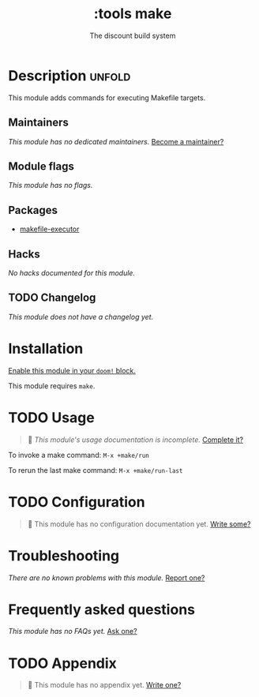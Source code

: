 # -*- mode: doom-docs-org -*-
#+title:    :tools make
#+subtitle: The discount build system
#+created:  September 25, 2017
#+since:    2.0.6

* Description :unfold:
This module adds commands for executing Makefile targets.

** Maintainers
/This module has no dedicated maintainers./ [[doom-contrib-maintainer:][Become a maintainer?]]

** Module flags
/This module has no flags./

** Packages
- [[doom-package:][makefile-executor]]

** Hacks
/No hacks documented for this module./

** TODO Changelog
# This section will be machine generated. Don't edit it by hand.
/This module does not have a changelog yet./

* Installation
[[id:01cffea4-3329-45e2-a892-95a384ab2338][Enable this module in your ~doom!~ block.]]

This module requires ~make~.

* TODO Usage
#+begin_quote
🔨 /This module's usage documentation is incomplete./ [[doom-contrib-module:][Complete it?]]
#+end_quote

To invoke a make command: ~M-x +make/run~

To rerun the last make command: ~M-x +make/run-last~

* TODO Configuration
#+begin_quote
🔨 This module has no configuration documentation yet. [[doom-contrib-module:][Write some?]]
#+end_quote

* Troubleshooting
/There are no known problems with this module./ [[doom-report:][Report one?]]

* Frequently asked questions
/This module has no FAQs yet./ [[doom-suggest-faq:][Ask one?]]

* TODO Appendix
#+begin_quote
🔨 This module has no appendix yet. [[doom-contrib-module:][Write one?]]
#+end_quote
